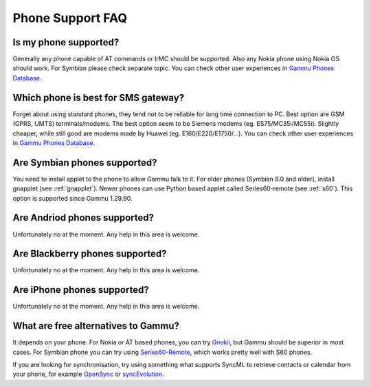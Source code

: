 Phone Support FAQ
=================

.. _faq-phones:

Is my phone supported?
----------------------

Generally any phone capable of AT commands or IrMC should be supported. Also
any Nokia phone using Nokia OS should work. For Symbian please check separate
topic. You can check other user experiences in `Gammu Phones Database`_.

.. seealso:: :ref:`faq-symbian`, :ref:`faq-android`, :ref:`faq-blackberry`, :ref:`faq-iphone`, :ref:`gammurc`

Which phone is best for SMS gateway?
------------------------------------

Forget about using standard phones, they tend not to be reliable for long time
connection to PC. Best option are GSM (GPRS, UMTS) terminals/modems. The best
option seem to be Siemens modems (eg. ES75/MC35i/MC55i). Slightly cheaper,
while still good are modems made by Huawei (eg. E160/E220/E1750/...). You can
check other user experiences in `Gammu Phones Database`_.

.. _faq-symbian:

Are Symbian phones supported?
-----------------------------

You need to install applet to the phone to allow Gammu talk to it. For older
phones (Symbian 9.0 and older), install gnapplet (see :ref:`gnapplet`). Newer
phones can use Python based applet called Series60-remote (see :ref:`s60`).
This option is supported since Gammu 1.29.90.

.. _faq-android:

Are Andriod phones supported?
-----------------------------

Unfortunately no at the moment. Any help in this area is welcome.

.. _faq-blackberry:

Are Blackberry phones supported?
--------------------------------

Unfortunately no at the moment. Any help in this area is welcome.

.. _faq-iphone:

Are iPhone phones supported?
----------------------------

Unfortunately no at the moment. Any help in this area is welcome.

What are free alternatives to Gammu?
------------------------------------

It depends on your phone. For Nokia or AT based phones, you can try `Gnokii`_,
but Gammu should be superior in most cases. For Symbian phone you can try using
`Series60-Remote`_, which works pretty well with S60 phones.

If you are looking for synchronisation, try using something what supports
SyncML to retrieve contacts or calendar from your phone, for example
`OpenSync`_ or `syncEvolution`_.

.. _Gammu Phones Database: http://wammu.eu/phones/
.. _Series60-Remote: http://series60-remote.sourceforge.net/
.. _OpenSync: http://www.opensync.org/
.. _syncEvolution: http://syncevolution.org/
.. _Gnokii: http://gnokii.org/
